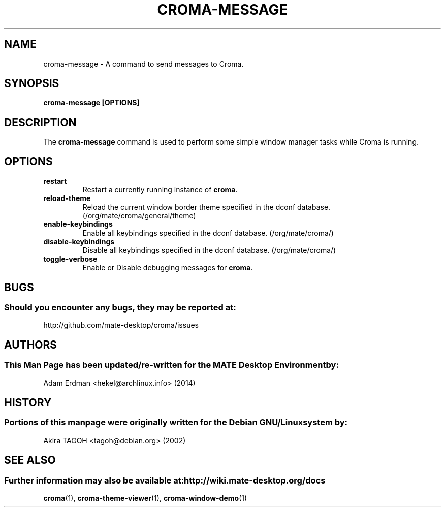 .\" Man page for croma-message.
.TH CROMA-MESSAGE 1 "8 February 2014" "MATE Desktop Environment"
.\" Please adjust this date whenever revising the manpage.
.\"
.SH "NAME"
croma\-message \- A command to send messages to Croma.
.SH "SYNOPSIS"
.B croma\-message [OPTIONS]
.SH "DESCRIPTION"
The \fBcroma\-message\fP command is used to perform some simple window manager tasks while Croma is running.

.SH "OPTIONS"
.TP
\fBrestart\fR
Restart a currently running instance of \fBcroma\fP.
.TP
\fBreload\-theme\fR
Reload the current window border theme specified in the dconf database. (/org/mate/croma/general/theme)
.TP
\fBenable\-keybindings\fR
Enable all keybindings specified in the dconf database. (/org/mate/croma/)
.TP
\fBdisable\-keybindings\fR
Disable all keybindings specified in the dconf database. (/org/mate/croma/)
.TP
\fBtoggle\-verbose\fR
Enable or Disable debugging messages for \fBcroma\fR.

.SH "BUGS"
.SS Should you encounter any bugs, they may be reported at: 
http://github.com/mate-desktop/croma/issues
.SH "AUTHORS"
.SS This Man Page has been updated/re-written for the MATE Desktop Environment by:
Adam Erdman <hekel@archlinux.info> (2014)
.SH "HISTORY"
.SS Portions of this manpage were originally written for the Debian GNU/Linux system by:
Akira TAGOH <tagoh@debian.org> (2002)
.SH "SEE ALSO"
.SS Further information may also be available at: http://wiki.mate-desktop.org/docs
.P
.BR croma (1),
.BR croma-theme-viewer (1),
.BR croma-window-demo (1)
